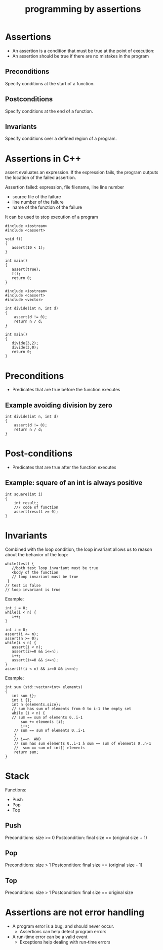 #+STARTUP: showall
#+STARTUP: lognotestate
#+TAGS:
#+SEQ_TODO: TODO STARTED DONE DEFERRED CANCELLED | WAITING DELEGATED APPT
#+DRAWERS: HIDDEN STATE
#+TITLE: programming by assertions
#+CATEGORY: 
#+PROPERTY: header-args:sql             :engine postgresql  :exports both :cmdline csc370
#+PROPERTY: header-args:sqlite          :db /path/to/db  :colnames yes
#+PROPERTY: header-args:C++             :results output :flags -std=c++14 -Wall --pedantic -Werror
#+PROPERTY: header-args:R               :results output  :colnames yes



* Assertions

- An assertion is a condition that must be true at the point of execution:
- An assertion should be true if there are no mistakes in the program

** Preconditions

Specify conditions at the start of a function.

** Postconditions

Specify conditions at the end of a function.

** Invariants

Specify conditions over a defined region of a program.

* Assertions in C++

assert evaluates an expression. If the expression fails, the program outputs the location of the failed assertion.

Assertion failed: expression, file filename, line line number

- source file of the failure
- line number of the failure
- name of the function of the failure

It can be used to stop execution of a program

#+BEGIN_SRC C++ :main no :flags -std=c++14 -Wall --pedantic -Werror :results output :exports both
#include <iostream>
#include <cassert> 

void f()
{
   assert(10 < 1);
}

int main()
{
   assert(true);
   f();
   return 0;
}
#+END_SRC

#+RESULTS:
==test.cpp:10: test.cpp:10: int main(): Assertion `10 < 1' failed.

#+BEGIN_SRC C++ :main no :flags -std=c++14 -Wall --pedantic -Werror :results output :exports both
#include <iostream>
#include <cassert> 
#include <vector> 

int divide(int n, int d)
{
    assert(d != 0);
    return n / d;
}

int main()
{
   divide(3,2);
   divide(3,0);
   return 0;
}
#+END_SRC

#+RESULTS:
/tmp/test.cpp:10: int divide(int, int): Assertion `d != 0' 
failed.

* Preconditions

- Predicates that are true before the function executes

** Example avoiding division by zero

#+BEGIN_SRC C++ :main no :flags -std=c++14 -Wall --pedantic -Werror :results output :exports both
int divide(int n, int d)
{
    assert(d != 0);
    return n / d;
}
#+END_SRC

* Post-conditions

- Predicates that are true after the function executes

** Example: square of an int is always positive


#+BEGIN_SRC C++ :main no :flags -std=c++14 -Wall --pedantic -Werror :results output :exports both
int square(int i)
{
    int result;
    /// code of function
    assert(result >= 0);
}
#+END_SRC

* Invariants

Combined with the loop condition, the loop
invariant allows us to reason about the behavior
of the loop:

#+BEGIN_SRC C++
while(test) {
   //both test loop invariant must be true
   <body of the function
   // loop invariant must be true
 }
// test is false
// loop invariant is true
#+END_SRC

Example:

#+BEGIN_SRC C++
int i = 0;
while(i < n) {
   i++;
}
#+END_SRC

#+BEGIN_SRC C++
int i = 0;
assert(i <= n);
assert(n >= 0);
while(i < n) {
   assert(i < n);
   assert(i>=0 && i<=n);
   i++;
   assert(i>=0 && i<=n);
}
assert(!(i < n) && i>=0 && i<=n);
#+END_SRC

Example:

#+BEGIN_SRC C++
int sum (std::vector<int> elements)
{
   int sum {};
   int i {};
   int n {elements.size};
   // sum has sum of elements from 0 to i-1 the empty set
   while (i < n) {
   // sum == sum of elements 0..i-1
       sum += elements [i];
       i++;
    // sum == sum of elements 0..i-1
    }
    // i==n  AND
    // sum has sum elements 0..i-1 à sum == sum of elements 0..n-1
    //  sum == sum of int[] elements
    return sum;
}
#+END_SRC

* Stack

Functions:

- Push
- Pop
- Top

** Push

Preconditions: size >= 0
Postcondition: final size == (original size + 1)

** Pop

Preconditions: size > 1
Postcondition: final size == (original size - 1)

** Top

Preconditions: size > 1
Postcondition: final size == original size


* Assertions are not error handling

- A program error is a bug, and should never occur.
  - Assertions can help detect program errors
- A run-time error can be a valid event
  - Exceptions help dealing with run-time errors


